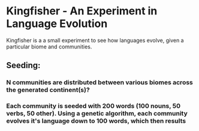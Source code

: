 * Kingfisher - An Experiment in Language Evolution
Kingfisher is a a small experiment to see how languages evolve, given a particular biome and communities. 

** Seeding:
*** N communities are distributed between various biomes across the generated continent(s)?
*** Each community is seeded with 200 words (100 nouns, 50 verbs, 50 other). Using a genetic algorithm, each community evolves it's language down to 100 words, which then results 

